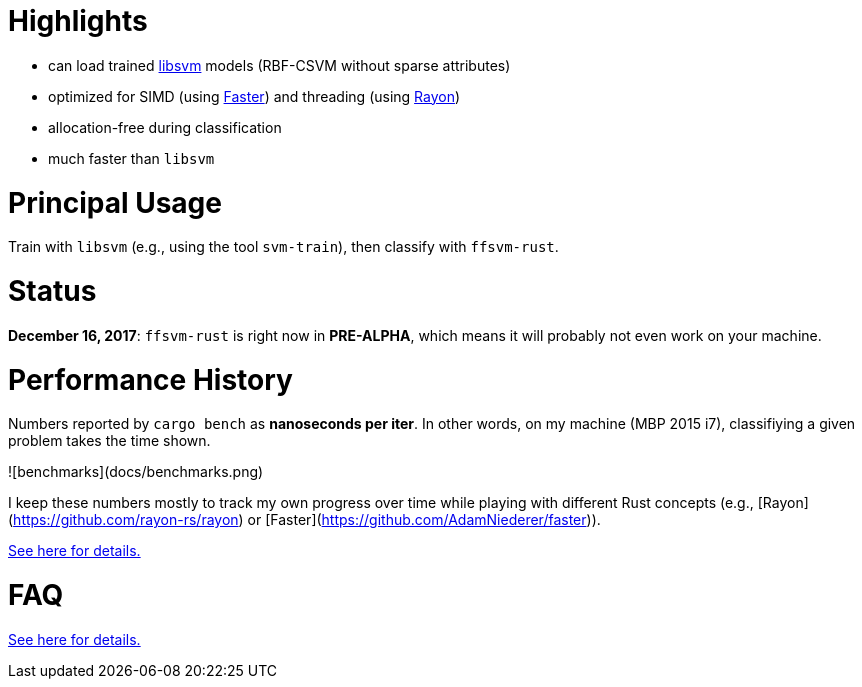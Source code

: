 :ext-relative: {outfilesuffix}

# Highlights

* can load trained https://github.com/cjlin1/libsvm[libsvm] models (RBF-CSVM without sparse attributes)
* optimized for SIMD (using https://github.com/AdamNiederer/faster[Faster]) and threading (using https://github.com/rayon-rs/rayon[Rayon])
* allocation-free during classification
* much faster than `libsvm`


# Principal Usage

Train with `libsvm` (e.g., using the tool `svm-train`), then classify with `ffsvm-rust`.


# Status

**December 16, 2017**: `ffsvm-rust` is right now in **PRE-ALPHA**, which means it will probably not even work on your machine.


# Performance History

Numbers reported by `cargo bench` as *nanoseconds per iter*. In other words, on my machine (MBP 2015 i7), classifiying a given problem takes the time shown.

![benchmarks](docs/benchmarks.png)

I keep these numbers mostly to track my own progress over time while playing with different Rust concepts (e.g., [Rayon](https://github.com/rayon-rs/rayon) or [Faster](https://github.com/AdamNiederer/faster)).

link:docs/performance{ext-relative}[See here for details.]


# FAQ

link:docs/FAQ{ext-relative}[See here for details.]
